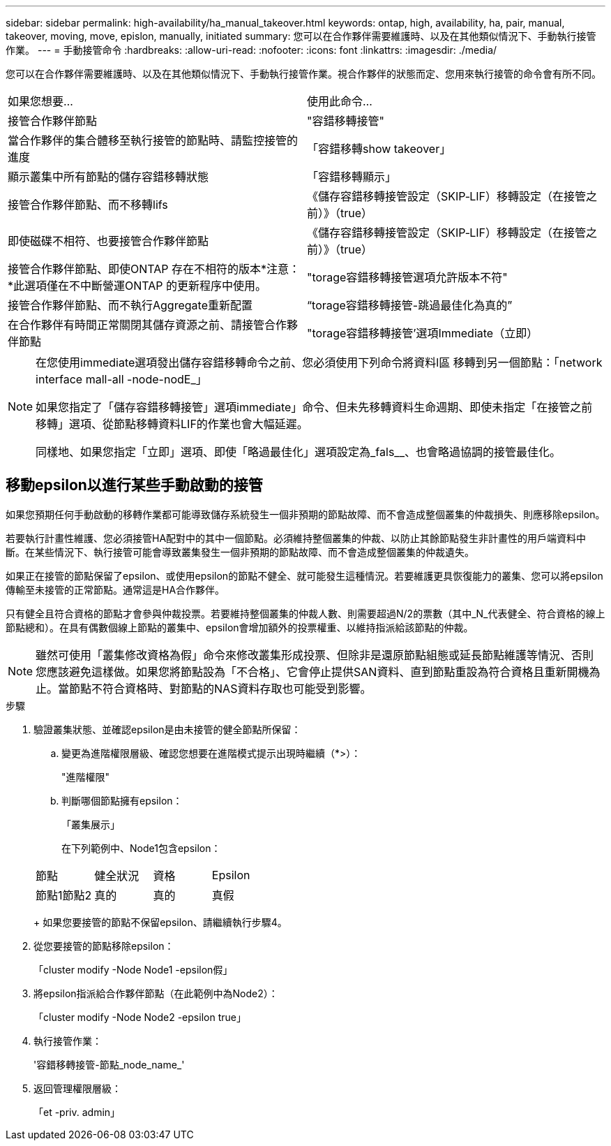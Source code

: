 ---
sidebar: sidebar 
permalink: high-availability/ha_manual_takeover.html 
keywords: ontap, high, availability, ha, pair, manual, takeover, moving, move, epislon, manually, initiated 
summary: 您可以在合作夥伴需要維護時、以及在其他類似情況下、手動執行接管作業。 
---
= 手動接管命令
:hardbreaks:
:allow-uri-read: 
:nofooter: 
:icons: font
:linkattrs: 
:imagesdir: ./media/


[role="lead"]
您可以在合作夥伴需要維護時、以及在其他類似情況下、手動執行接管作業。視合作夥伴的狀態而定、您用來執行接管的命令會有所不同。

|===


| 如果您想要... | 使用此命令... 


| 接管合作夥伴節點 | "容錯移轉接管" 


| 當合作夥伴的集合體移至執行接管的節點時、請監控接管的進度 | 「容錯移轉show takeover」 


| 顯示叢集中所有節點的儲存容錯移轉狀態 | 「容錯移轉顯示」 


| 接管合作夥伴節點、而不移轉lifs | 《儲存容錯移轉接管設定（SKIP‑LIF）移轉設定（在接管之前）》（true） 


| 即使磁碟不相符、也要接管合作夥伴節點 | 《儲存容錯移轉接管設定（SKIP‑LIF）移轉設定（在接管之前）》（true） 


| 接管合作夥伴節點、即使ONTAP 存在不相符的版本*注意：*此選項僅在不中斷營運ONTAP 的更新程序中使用。 | "torage容錯移轉接管選項允許版本不符" 


| 接管合作夥伴節點、而不執行Aggregate重新配置 | “torage容錯移轉接管-跳過最佳化為真的” 


| 在合作夥伴有時間正常關閉其儲存資源之前、請接管合作夥伴節點 | "torage容錯移轉接管'選項Immediate（立即） 
|===
[NOTE]
====
在您使用immediate選項發出儲存容錯移轉命令之前、您必須使用下列命令將資料l區 移轉到另一個節點：「network interface mall-all -node-nodE_」

如果您指定了「儲存容錯移轉接管」選項immediate」命令、但未先移轉資料生命週期、即使未指定「在接管之前移轉」選項、從節點移轉資料LIF的作業也會大幅延遲。

同樣地、如果您指定「立即」選項、即使「略過最佳化」選項設定為_fals__、也會略過協調的接管最佳化。

====


== 移動epsilon以進行某些手動啟動的接管

如果您預期任何手動啟動的移轉作業都可能導致儲存系統發生一個非預期的節點故障、而不會造成整個叢集的仲裁損失、則應移除epsilon。

若要執行計畫性維護、您必須接管HA配對中的其中一個節點。必須維持整個叢集的仲裁、以防止其餘節點發生非計畫性的用戶端資料中斷。在某些情況下、執行接管可能會導致叢集發生一個非預期的節點故障、而不會造成整個叢集的仲裁遺失。

如果正在接管的節點保留了epsilon、或使用epsilon的節點不健全、就可能發生這種情況。若要維護更具恢復能力的叢集、您可以將epsilon傳輸至未接管的正常節點。通常這是HA合作夥伴。

只有健全且符合資格的節點才會參與仲裁投票。若要維持整個叢集的仲裁人數、則需要超過N/2的票數（其中_N_代表健全、符合資格的線上節點總和）。在具有偶數個線上節點的叢集中、epsilon會增加額外的投票權重、以維持指派給該節點的仲裁。


NOTE: 雖然可使用「叢集修改資格為假」命令來修改叢集形成投票、但除非是還原節點組態或延長節點維護等情況、否則您應該避免這樣做。如果您將節點設為「不合格」、它會停止提供SAN資料、直到節點重設為符合資格且重新開機為止。當節點不符合資格時、對節點的NAS資料存取也可能受到影響。

.步驟
. 驗證叢集狀態、並確認epsilon是由未接管的健全節點所保留：
+
.. 變更為進階權限層級、確認您想要在進階模式提示出現時繼續（*>）：
+
"進階權限"

.. 判斷哪個節點擁有epsilon：
+
「叢集展示」

+
在下列範例中、Node1包含epsilon：

+
|===


| 節點 | 健全狀況 | 資格 | Epsilon 


 a| 
節點1節點2
 a| 
真的
 a| 
真的
 a| 
真假

|===
+
如果您要接管的節點不保留epsilon、請繼續執行步驟4。



. 從您要接管的節點移除epsilon：
+
「cluster modify -Node Node1 -epsilon假」

. 將epsilon指派給合作夥伴節點（在此範例中為Node2）：
+
「cluster modify -Node Node2 -epsilon true」

. 執行接管作業：
+
'容錯移轉接管-節點_node_name_'

. 返回管理權限層級：
+
「et -priv. admin」



